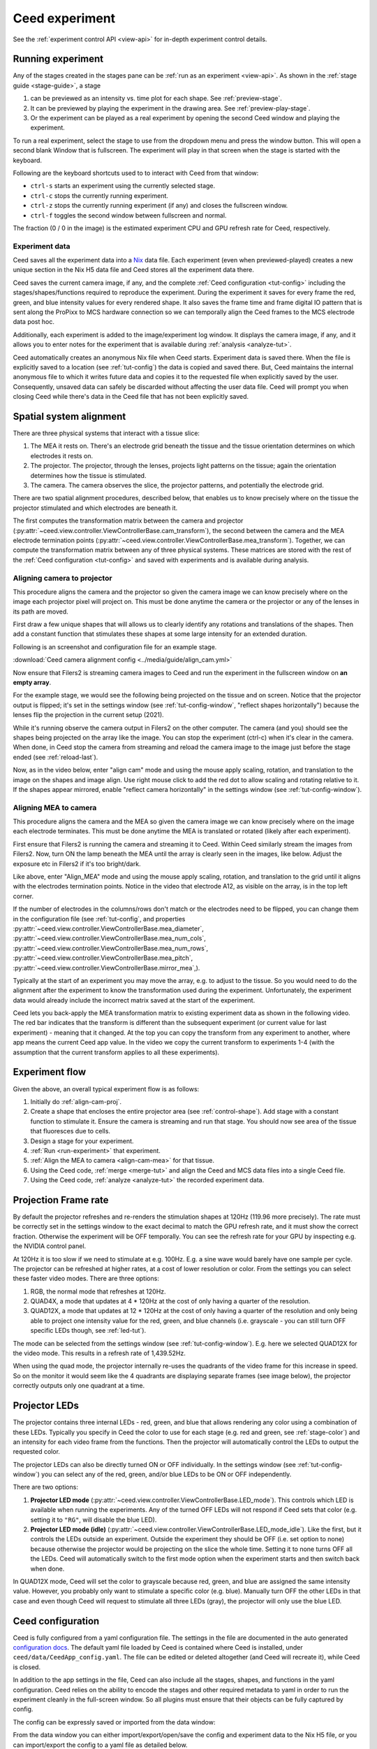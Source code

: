 Ceed experiment
===============

See the :ref:`experiment control API <view-api>` for in-depth experiment control details.

.. _run-experiment:

Running experiment
------------------

Any of the stages created in the stages pane can be :ref:`run as an experiment <view-api>`.
As shown in the :ref:`stage guide <stage-guide>`, a stage

1. can be previewed as an intensity vs. time plot for each shape. See :ref:`preview-stage`.
2. It can be previewed by playing the experiment in the drawing area. See :ref:`preview-play-stage`.
3. Or the experiment can be played as a real experiment by opening the second
   Ceed window and playing the experiment.

To run a real experiment, select the stage to use from the dropdown menu and press the
window button. This will open a second blank Window that is fullscreen.
The experiment will play in that screen when the stage is started with the keyboard.

Following are the keyboard shortcuts used to to interact with Ceed from that window:

* ``ctrl-s`` starts an experiment using the currently selected stage.
* ``ctrl-c`` stops the currently running experiment.
* ``ctrl-z`` stops the currently running experiment (if any) and closes the fullscreen window.
* ``ctrl-f`` toggles the second window between fullscreen and normal.

.. image:: ../media/guide/exp_controls.png

The fraction (0 / 0 in the image) is the estimated experiment CPU and GPU refresh rate for
Ceed, respectively.

.. _experiment-data:

Experiment data
^^^^^^^^^^^^^^^

Ceed saves all the experiment data into a `Nix <https://nixpy.readthedocs.io/en/latest/>`_
data file. Each experiment (even when previewed-played) creates a new unique section
in the Nix H5 data file and Ceed stores all the experiment data there.

Ceed saves the current camera image, if any, and the complete
:ref:`Ceed configuration <tut-config>` including the stages/shapes/functions required
to reproduce the experiment. During the experiment it saves for every frame the red,
green, and blue intensity values for every rendered shape. It also saves the frame time
and frame digital IO pattern that is sent along the ProPixx to MCS hardware connection
so we can temporally align the Ceed frames to the MCS electrode data post hoc.

Additionally, each experiment is added to the image/experiment log window. It displays
the camera image, if any, and it allows you to enter notes for the experiment that is
available during :ref:`analysis <analyze-tut>`.

.. image:: ../media/guide/experiment_log_window.png

Ceed automatically creates an anonymous Nix file when Ceed starts. Experiment data is
saved there. When the file is explicitly saved to a location (see :ref:`tut-config`)
the data is copied and saved there. But, Ceed maintains the internal anonymous file
to which it writes future data and copies it to the requested file when explicitly
saved by the user. Consequently, unsaved data can safely be discarded without affecting
the user data file. Ceed will prompt you when closing Ceed while there's data in the
Ceed file that has not been explicitly saved.

Spatial system alignment
------------------------

There are three physical systems that interact with a tissue slice:

1. The MEA it rests on. There's an electrode grid beneath the tissue and the tissue
   orientation determines on which electrodes it rests on.
2. The projector. The projector, through the lenses, projects light patterns on the
   tissue; again the orientation determines how the tissue is stimulated.
3. The camera. The camera observes the slice, the projector patterns, and potentially
   the electrode grid.

There are two spatial alignment procedures, described below, that enables us to know
precisely where on the tissue the projector stimulated and which electrodes are
beneath it.

The first computes the transformation matrix between the camera and projector
(:py:attr:`~ceed.view.controller.ViewControllerBase.cam_transform`),
the second between the camera and the MEA electrode termination
points (:py:attr:`~ceed.view.controller.ViewControllerBase.mea_transform`).
Together, we can compute the transformation matrix between
any of three physical systems. These matrices are stored with the rest of the
:ref:`Ceed configuration <tut-config>` and saved with experiments and is available
during analysis.

.. _align-cam-proj:

Aligning camera to projector
^^^^^^^^^^^^^^^^^^^^^^^^^^^^

This procedure aligns the camera and the projector so given the camera image we can know
precisely where on the image each projector pixel will project on. This must be done
anytime the camera or the projector or any of the lenses in its path are moved.

First draw a few unique shapes that will allows us to clearly identify any rotations
and translations of the shapes. Then add a constant function that stimulates these shapes
at some large intensity for an extended duration.

Following is an screenshot and configuration file for an example stage.

.. image:: ../media/guide/align_cam_before.png

:download:`Ceed camera alignment config <../media/guide/align_cam.yml>`

Now ensure that Filers2 is streaming camera images to Ceed and run the experiment
in the fullscreen window on **an empty array**.

For the example stage, we would see the following being projected on the tissue
and on screen. Notice that the projector output is flipped; it's set in the settings
window (see :ref:`tut-config-window`, "reflect shapes horizontally") because the
lenses flip the projection in the current setup (2021).

.. image:: ../media/guide/align_cam_exp_pattern.png

While it's running observe the camera output in Filers2 on the other computer.
The camera (and you) should see the shapes being projected on the array like the image.
You can stop the experiment (ctrl-c) when it's clear in the camera. When done, in Ceed
stop the camera from streaming and reload the camera image to the
image just before the stage ended (see :ref:`reload-last`).

Now, as in the video below, enter "align cam" mode and using the mouse apply scaling,
rotation, and translation to the image on the shapes and image align. Use right mouse
click to add the red dot to allow scaling and rotating relative to it. If the shapes
appear mirrored, enable "reflect camera horizontally" in the settings window
(see :ref:`tut-config-window`).

.. video:: ../media/guide/stage_create.webm

.. _align-cam-mea:

Aligning MEA to camera
^^^^^^^^^^^^^^^^^^^^^^

This procedure aligns the camera and the MEA so given the camera image we can know
precisely where on the image each electrode terminates. This must be done
anytime the MEA is translated or rotated (likely after each experiment).

First ensure that Filers2 is running the camera and streaming it to Ceed. Within
Ceed similarly stream the images from Filers2. Now, turn ON the lamp beneath the
MEA until the array is clearly seen in the images, like below. Adjust the exposure
etc in Filers2 if it's too bright/dark.

Like above, enter "Align_MEA" mode and using the mouse apply scaling,
rotation, and translation to the grid until it aligns with the electrodes
termination points. Notice in the video that electrode A12, as visible on the
array, is in the top left corner.

If the number of electrodes in the columns/rows don't match or the electrodes
need to be flipped, you can change them in the configuration file (see
:ref:`tut-config`, and properties
:py:attr:`~ceed.view.controller.ViewControllerBase.mea_diameter`,
:py:attr:`~ceed.view.controller.ViewControllerBase.mea_num_cols`,
:py:attr:`~ceed.view.controller.ViewControllerBase.mea_num_rows`,
:py:attr:`~ceed.view.controller.ViewControllerBase.mea_pitch`,
:py:attr:`~ceed.view.controller.ViewControllerBase.mirror_mea`,).

.. video:: ../media/guide/align_mea.webm

Typically at the start of an experiment you may move the array, e.g. to adjust to
the tissue. So you would need to do the alignment after the experiment to know the
transformation used during the experiment. Unfortunately, the experiment data would
already include the incorrect matrix saved at the start of the experiment.

Ceed lets you back-apply the MEA transformation matrix to existing experiment data
as shown in the following video. The red bar indicates that the transform
is different than the subsequent experiment (or current value for last experiment) -
meaning that it changed.
At the top you can copy the transform from any experiment to another, where app means
the current Ceed app value. In the video we copy the current transform to experiments
1-4 (with the assumption that the current transform applies to all these experiments).

.. video:: ../media/guide/align_mea_apply.webm

Experiment flow
---------------

Given the above, an overall typical experiment flow is as follows:

#. Initially do :ref:`align-cam-proj`.
#. Create a shape that encloses the entire projector area (see :ref:`control-shape`).
   Add stage with a constant function to stimulate it. Ensure the camera is streaming and
   run that stage. You should now see area of the tissue that fluoresces due to cells.
#. Design a stage for your experiment.
#. :ref:`Run <run-experiment>` that experiment.
#. :ref:`Align the MEA to camera <align-cam-mea>` for that tissue.
#. Using the Ceed code, :ref:`merge <merge-tut>` and align the Ceed and MCS data
   files into a single Ceed file.
#. Using the Ceed code, :ref:`analyze <analyze-tut>` the recorded experiment data.

Projection Frame rate
---------------------

By default the projector refreshes and re-renders the stimulation shapes at 120Hz
(119.96 more precisely). The rate must be correctly set in the settings window
to the exact decimal to match the GPU refresh rate, and it must show the correct
fraction. Otherwise the experiment will be OFF temporally. You can see the
refresh rate for your GPU by inspecting e.g. the NVIDIA control panel.

At 120Hz it is too slow if we need to stimulate at e.g. 100Hz. E.g. a sine wave
would barely have one sample per cycle. The projector can be refreshed at higher
rates, at a cost of lower resolution or color. From the settings you can select
these faster video modes. There are three options:

1. RGB, the normal mode that refreshes at 120Hz.
2. QUAD4X, a mode that updates at 4 * 120Hz at the cost of only having a quarter
   of the resolution.
3. QUAD12X, a mode that updates at 12 * 120Hz at the cost of only having a quarter
   of the resolution and only being able to project one intensity value for the red,
   green, and blue channels (i.e. grayscale - you can still turn OFF specific LEDs
   though, see :ref:`led-tut`).

The mode can be selected from the settings window (see :ref:`tut-config-window`).
E.g. here we selected QUAD12X for the video mode. This results in a refresh rate
of 1,439.52Hz.

.. image:: ../media/guide/settings_window_mode.png

When using the quad mode, the projector internally re-uses the quadrants of the
video frame for this increase in speed. So on the monitor it would seem like
the 4 quadrants are displaying separate frames (see image below), the projector
correctly outputs only one quadrant at a time.

.. image:: ../media/guide/quad_mode.png

.. _led-tut:

Projector LEDs
--------------

The projector contains three internal LEDs - red, green, and blue that allows
rendering any color using a combination of these LEDs. Typically you specify in
Ceed the color to use for each stage (e.g. red and green, see :ref:`stage-color`)
and an intensity for each video frame from the functions. Then the projector
will automatically control the LEDs to output the requested color.

The projector LEDs can also be directly turned ON or OFF individually. In the
settings window (see :ref:`tut-config-window`) you can select any of the
red, green, and/or blue LEDs to be ON or OFF independently.

There are two options:

1. **Projector LED mode**
   (:py:attr:`~ceed.view.controller.ViewControllerBase.LED_mode`).
   This controls which LED is available when running the
   experiments. Any of the turned OFF LEDs will not respond if Ceed sets that color
   (e.g. setting it to ``"RG"``, will disable the blue LED).
2. **Projector LED mode (idle)**
   (:py:attr:`~ceed.view.controller.ViewControllerBase.LED_mode_idle`).
   Like the first, but it controls the LEDs outside an
   experiment. Outside the experiment they should be OFF (i.e. set option to none)
   because otherwise the projector would be projecting on the slice the whole time.
   Setting it to none turns OFF all the LEDs. Ceed will automatically switch to
   the first mode option when the experiment starts and then switch back when done.

In QUAD12X mode, Ceed will set the color to grayscale because red, green, and blue
are assigned the same intensity value. However, you probably only want to stimulate
a specific color (e.g. blue). Manually turn OFF the other LEDs in that case and even
though Ceed will request to stimulate all three LEDs (gray), the projector will only
use the blue LED.

.. _tut-config:

Ceed configuration
------------------

Ceed is fully configured from a yaml configuration file. The settings in the file
are documented in the auto generated
`configuration docs <https://matham.github.io/ceed/config.html>`_. The default
yaml file loaded by Ceed is contained where Ceed is installed, under
``ceed/data/CeedApp_config.yaml``. The file can be edited or deleted
altogether (and Ceed will recreate it), while Ceed is closed.

In addition to the app settings in the file, Ceed can also include all the
stages, shapes, and functions in the yaml configuration. Ceed relies on the
ability to encode the stages and other required metadata to yaml in order
to run the experiment cleanly in the full-screen window. So all plugins
must ensure that their objects can be fully captured by config.

The config can be expressly saved or imported from the data window:

.. image:: ../media/guide/data_window.png

From the data window you can either import/export/open/save the config
and experiment data to the Nix H5 file, or you can import/export the config
to a yaml file as detailed below.

Yaml file
^^^^^^^^^

Ceed can export the stages/shapes/function to a yaml file to be re-used as
a template later for a new experiment. To use it, import the stages yaml file.

In addition to the stages, it can also export and import the overall app settings
from the yaml file (e.g. the frame rate, camera and MEA transforms etc).
Importing **only the stages** is recommended because it may not be visibly obvious
all the configuration options that changed when importing the app settings.

Following is an example config file with just the stage/shape/functions
settings as well as one with the app settings as well:

:download:`Stages config <../media/guide/stages_config.yml>`
:download:`Stages and app settings config <../media/guide/stages_with_app_settings_config.yml>`

H5 file
^^^^^^^

Ceed uses Nix H5 files to store the experiment data. However, it also stores a
complete copy of the current app settings and stages/shapes/functions whenever
it is saved. In addition, the complete settings are also saved for each
experiment with the experiment data.

Like with the yaml file, you can import the last configuration from the H5
file. But, you can also explicitly save or re-open the H5 file.

You can save and save-as the H5 file (including from the save icon). Until
saved, the changes are saved to a temp file and only copied to the indicated
H5 file every time manually saved. You can also discard unsaved changes or close
the H5 file altogether. And you can open existing H5 files, which loads
their last config into Ceed.

.. _tut-config-window:

Configuration window
^^^^^^^^^^^^^^^^^^^^

Although most settings can only be changed from the yaml file, a few settings are
exposed in the settings window:

.. image:: ../media/guide/settings_window.png

Following is an overview of the settings not explained in previous sections.
Each settings also has an associated property in the yaml file and documented
in the `configuration docs <https://matham.github.io/ceed/config.html>`_.

* "Projector window is fullscreen": See
  :py:attr:`~ceed.view.controller.ViewControllerBase.fullscreen` in the config docs.
  This should be True.
* "Restrict projector play rate": See
  :py:attr:`~ceed.view.controller.ViewControllerBase.use_software_frame_rate`
  in the config docs. This should be False expect perhaps during testing.
* "File compression": See
  :py:attr:`~ceed.storage.controller.CeedDataWriterBase.compression`` in the config docs.
* "Pad stage duration to handshake": See
  :py:attr:`~ceed.view.controller.ViewControllerBase.pad_to_stage_handshake`
  in the config docs. This should ideally be True, otherwise merging Ceed with MCS
  data may not work.
* "Pre-compute finite stages/functions": See
  :py:attr:`~ceed.view.controller.ViewControllerBase.pre_compute_stages` in the config docs.
  This should ideally be True, especially if stage functions do much computation, because
  otherwise Ceed would do too much work during the experiment, potentially missing
  frames. By pre-computing, all the computation is done before the experiment starts.

  .. note::

      If turned ON, there will be a slight delay (potentially many seconds) between
      starting an experiment and the experiment actually starting.

* "Use Teensy": See
  :py:attr:`~ceed.view.controller.TeensyFrameEstimation.use_teensy``
  in the config docs and :ref:`dropped-frames` for details about the Teensy.

  The Teensy is a hardware device to help detect when the GPU mises a frame and a
  frame should be dropped to compensate. It also has an LED that blinks faster
  when the experiment starts, while it's pre-computing the stages (see above)
  and getting things ready, and it blinks even faster while the experiment is
  running. This LED can help you track the current experiment stage during an
  experiment.

Post experiment Analysis
------------------------

.. _merge-tut:

Merge data
^^^^^^^^^^

After experiments you'll have two files:

1. The Ceed H5 :ref:`data file <experiment-data>` containing the intensity
   values for every shape and for every frame, for each experiment stored in
   the file.
2. A MCS proprietary file containing all the electrode data recorded during the
   experiments. The MCS data tool allows you to export this data into an HDF5
   (H5) file.

The merging step merges both files and computes the temporal alignment between
them so we know exactly which electrode samples correlate with each projected frame.

It outputs a Ceed based Nix H5 file that contains the Ceed experiment data, the
electrode data, and the alignment between them for all experiments.

See :ref:`merge-api` and :ref:`merge-api-example` for the merging API. See also
:ref:`merge-example` for a completely worked example.

.. _analyze-tut:

Analyze data
^^^^^^^^^^^^

After :ref:`merging <merge-tut>` the Ceed and MCS data into a single Ceed file,
you can use the :py:class:`~ceed.analysis.CeedDataReader` to load the data
and the experiment Ceed configuration.

See :ref:`ceed-analysis` for the API. See also
:ref:`example-analysis` for completely worked through examples of reading
and using the data.

Some data relevant :py:class:`~ceed.analysis.CeedDataReader` properties are
:py:attr:`~ceed.analysis.CeedDataReader.electrodes_data`,
:py:attr:`~ceed.analysis.CeedDataReader.electrode_intensity_alignment`,
:py:attr:`~ceed.analysis.CeedDataReader.shapes_intensity`,
:py:attr:`~ceed.analysis.CeedDataReader.shapes_intensity_rendered`, but see
the examples and the other class properties for full details.

For example, Ceed can generate a video replaying the stage and the electrodes'
voltage corresponding to the stage frames. The following video shows the voltage
of each of the electrodes in the array, and it replays the stage stimulation
protocol. It is replayed on a image of the tissue. Additionally, a rectangle
shows the electrodes the tissue falls on. I.e. the top right corner of the tissue
corresponds to the A1 electrode. Meaning the array is rotated approximately
90 degrees clockwise.

.. video:: ../media/guide/analysis_video.webm
